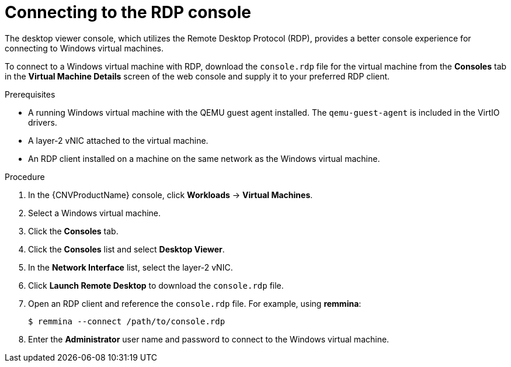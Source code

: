 // Module included in the following assemblies:
//
// cnv/cnv_users_guide/cnv-accessing-vm-consoles.adoc

[id="cnv-vm-rdp-console-web_{context}"]
= Connecting to the RDP console

The desktop viewer console, which utilizes the Remote Desktop Protocol (RDP), 
provides a better console experience for connecting to Windows virtual machines.

To connect to a Windows virtual machine with RDP, download the `console.rdp` 
file for the virtual machine from the *Consoles* tab in the 
*Virtual Machine Details* screen of the web console and supply it to your 
preferred RDP client. 

.Prerequisites

* A running Windows virtual machine with the QEMU guest agent installed. The 
`qemu-guest-agent` is included in the VirtIO drivers.
* A layer-2 vNIC attached to the virtual machine. 
* An RDP client installed on a machine on the same network as the 
Windows virtual machine. 

.Procedure

. In the {CNVProductName} console, click *Workloads* -> *Virtual Machines*.
. Select a Windows virtual machine.
. Click the *Consoles* tab. 
. Click the *Consoles* list and select *Desktop Viewer*.
. In the *Network Interface* list, select the layer-2 vNIC.
. Click *Launch Remote Desktop* to download the `console.rdp` file.
. Open an RDP client and reference the `console.rdp` file. For example, using 
*remmina*:
+
----
$ remmina --connect /path/to/console.rdp
----

. Enter the *Administrator* user name and password to connect to the 
Windows virtual machine.

